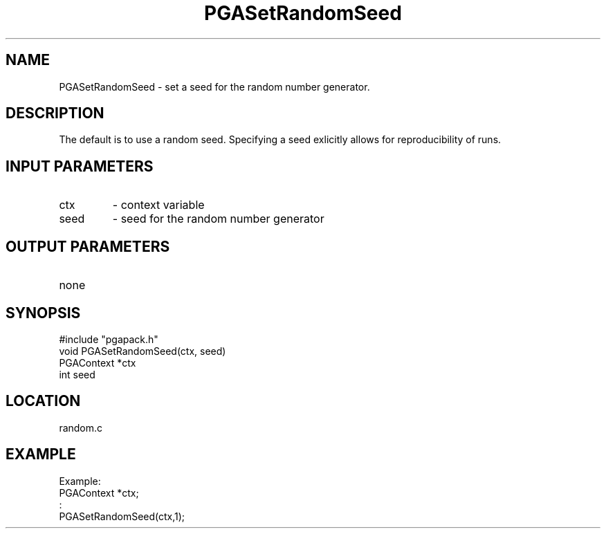 .TH PGASetRandomSeed 3 "05/01/95" " " "PGAPack"
.SH NAME
PGASetRandomSeed \- set a seed for the random number generator.  
.SH DESCRIPTION
The
default is to use a random seed.  Specifying a seed exlicitly allows
for reproducibility of runs.
.SH INPUT PARAMETERS
.PD 0
.TP
ctx
- context variable
.PD 0
.TP
seed
- seed  for the random number generator
.PD 1
.SH OUTPUT PARAMETERS
.PD 0
.TP
none

.PD 1
.SH SYNOPSIS
.nf
#include "pgapack.h"
void  PGASetRandomSeed(ctx, seed)
PGAContext *ctx
int seed
.fi
.SH LOCATION
random.c
.SH EXAMPLE
.nf
Example:
PGAContext *ctx;
:
PGASetRandomSeed(ctx,1);

.fi
